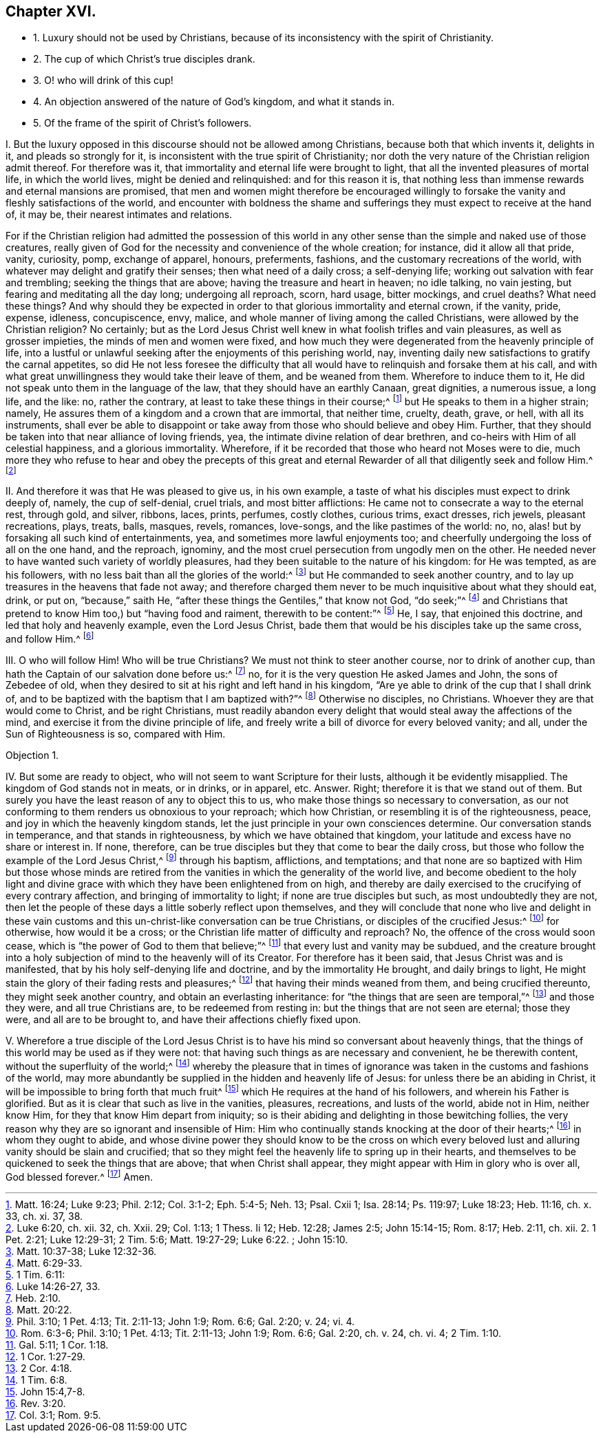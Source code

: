 == Chapter XVI.

[.chapter-synopsis]
* 1+++.+++ Luxury should not be used by Christians, because of its inconsistency with the spirit of Christianity.
* 2+++.+++ The cup of which Christ`'s true disciples drank.
* 3+++.+++ O! who will drink of this cup!
* 4+++.+++ An objection answered of the nature of God`'s kingdom, and what it stands in.
* 5+++.+++ Of the frame of the spirit of Christ`'s followers.

[.numbered-group]
====

[.numbered]
I+++.+++ But the luxury opposed in this discourse should not be allowed among Christians,
because both that which invents it, delights in it, and pleads so strongly for it,
is inconsistent with the true spirit of Christianity;
nor doth the very nature of the Christian religion admit thereof.
For therefore was it, that immortality and eternal life were brought to light,
that all the invented pleasures of mortal life, in which the world lives,
might be denied and relinquished: and for this reason it is,
that nothing less than immense rewards and eternal mansions are promised,
that men and women might therefore be encouraged willingly
to forsake the vanity and fleshly satisfactions of the world,
and encounter with boldness the shame and sufferings
they must expect to receive at the hand of,
it may be, their nearest intimates and relations.

For if the Christian religion had admitted the possession of this world
in any other sense than the simple and naked use of those creatures,
really given of God for the necessity and convenience of the whole creation;
for instance, did it allow all that pride, vanity, curiosity, pomp, exchange of apparel,
honours, preferments, fashions, and the customary recreations of the world,
with whatever may delight and gratify their senses; then what need of a daily cross;
a self-denying life; working out salvation with fear and trembling;
seeking the things that are above; having the treasure and heart in heaven;
no idle talking, no vain jesting, but fearing and meditating all the day long;
undergoing all reproach, scorn, hard usage, bitter mockings, and cruel deaths?
What need these things?
And why should they be expected in order to that glorious immortality and eternal crown,
if the vanity, pride, expense, idleness, concupiscence, envy, malice,
and whole manner of living among the called Christians,
were allowed by the Christian religion?
No certainly;
but as the Lord Jesus Christ well knew in what foolish trifles and vain pleasures,
as well as grosser impieties, the minds of men and women were fixed,
and how much they were degenerated from the heavenly principle of life,
into a lustful or unlawful seeking after the enjoyments of this perishing world, nay,
inventing daily new satisfactions to gratify the carnal appetites,
so did He not less foresee the difficulty that all would
have to relinquish and forsake them at his call,
and with what great unwillingness they would take their leave of them,
and be weaned from them.
Wherefore to induce them to it, He did not speak unto them in the language of the law,
that they should have an earthly Canaan, great dignities, a numerous issue, a long life,
and the like: no, rather the contrary, at least to take these things in their course;^
footnote:[Matt. 16:24; Luke 9:23; Phil. 2:12; Col. 3:1-2; Eph. 5:4-5;
Neh. 13; Psal. Cxii 1; Isa. 28:14; Ps. 119:97; Luke 18:23; Heb. 11:16, ch. x. 33, ch. xi. 37, 38.]
but He speaks to them in a higher strain; namely,
He assures them of a kingdom and a crown that are immortal, that neither time, cruelty,
death, grave, or hell, with all its instruments,
shall ever be able to disappoint or take away from those who should believe and obey Him.
Further, that they should be taken into that near alliance of loving friends, yea,
the intimate divine relation of dear brethren,
and co-heirs with Him of all celestial happiness, and a glorious immortality.
Wherefore, if it be recorded that those who heard not Moses were to die,
much more they who refuse to hear and obey the precepts of this great
and eternal Rewarder of all that diligently seek and follow Him.^
footnote:[Luke 6:20, ch.
xii. 32, ch.
Xxii.
29; Col. 1:13; 1 Thess.
Ii 12; Heb. 12:28; James 2:5; John 15:14-15; Rom. 8:17; Heb. 2:11, ch.
xii. 2. 1 Pet. 2:21; Luke 12:29-31; 2 Tim. 5:6; Matt. 19:27-29; Luke 6:22.
; John 15:10.]

[.numbered]
II. And therefore it was that He was pleased to give us, in his own example,
a taste of what his disciples must expect to drink deeply of, namely,
the cup of self-denial, cruel trials, and most bitter afflictions:
He came not to consecrate a way to the eternal rest, through gold, and silver, ribbons,
laces, prints, perfumes, costly clothes, curious trims, exact dresses, rich jewels,
pleasant recreations, plays, treats, balls, masques, revels, romances, love-songs,
and the like pastimes of the world: no, no,
alas! but by forsaking all such kind of entertainments, yea,
and sometimes more lawful enjoyments too;
and cheerfully undergoing the loss of all on the one hand, and the reproach, ignominy,
and the most cruel persecution from ungodly men on the other.
He needed never to have wanted such variety of worldly pleasures,
had they been suitable to the nature of his kingdom: for He was tempted,
as are his followers, with no less bait than all the glories of the world:^
footnote:[Matt. 10:37-38; Luke 12:32-36.]
but He commanded to seek another country,
and to lay up treasures in the heavens that fade not away;
and therefore charged them never to be much inquisitive about what they should eat,
drink, or put on, "`because,`" saith He,
"`after these things the Gentiles,`" that know not God, "`do seek;`"^
footnote:[Matt. 6:29-33.]
and Christians that pretend to know Him too,) but "`having food and raiment,
therewith to be content:`"^
footnote:[1 Tim. 6:11:]
He, I say, that enjoined this doctrine, and led that holy and heavenly example,
even the Lord Jesus Christ, bade them that would be his disciples take up the same cross,
and follow Him.^
footnote:[Luke 14:26-27, 33.]

[.numbered]
III.
O who will follow Him!
Who will be true Christians?
We must not think to steer another course, nor to drink of another cup,
than hath the Captain of our salvation done before us:^
footnote:[Heb. 2:10.]
no, for it is the very question He asked James and John, the sons of Zebedee of old,
when they desired to sit at his right and left hand in his kingdom,
"`Are ye able to drink of the cup that I shall drink of,
and to be baptized with the baptism that I am baptized with?`"^
footnote:[Matt. 20:22.]
Otherwise no disciples, no Christians.
Whoever they are that would come to Christ, and be right Christians,
must readily abandon every delight that would steal away the affections of the mind,
and exercise it from the divine principle of life,
and freely write a bill of divorce for every beloved vanity; and all,
under the Sun of Righteousness is so, compared with Him.

[.discourse-part]
Objection 1.

[.numbered]
IV. But some are ready to object, who will not seem to want Scripture for their lusts,
although it be evidently misapplied.
The kingdom of God stands not in meats, or in drinks, or in apparel, etc.
Answer.
Right; therefore it is that we stand out of them.
But surely you have the least reason of any to object this to us,
who make those things so necessary to conversation,
as our not conforming to them renders us obnoxious to your reproach; which how Christian,
or resembling it is of the righteousness, peace,
and joy in which the heavenly kingdom stands,
let the just principle in your own consciences determine.
Our conversation stands in temperance, and that stands in righteousness,
by which we have obtained that kingdom,
your latitude and excess have no share or interest in.
If none, therefore, can be true disciples but they that come to bear the daily cross,
but those who follow the example of the Lord Jesus Christ,^
footnote:[Phil. 3:10; 1 Pet. 4:13; Tit. 2:11-13; John 1:9; Rom. 6:6;
Gal. 2:20; v. 24; vi.
4.]
through his baptism, afflictions, and temptations;
and that none are so baptized with Him but those whose minds are retired
from the vanities in which the generality of the world live,
and become obedient to the holy light and divine grace with
which they have been enlightened from on high,
and thereby are daily exercised to the crucifying of every contrary affection,
and bringing of immortality to light; if none are true disciples but such,
as most undoubtedly they are not,
then let the people of these days a little soberly reflect upon themselves,
and they will conclude that none who live and delight in these
vain customs and this un-christ-like conversation can be true Christians,
or disciples of the crucified Jesus:^
footnote:[Rom. 6:3-6; Phil. 3:10; 1 Pet. 4:13; Tit. 2:11-13; John 1:9;
Rom. 6:6; Gal. 2:20, ch. v. 24, ch. vi. 4; 2 Tim. 1:10.]
for otherwise, how would it be a cross;
or the Christian life matter of difficulty and reproach?
No, the offence of the cross would soon cease,
which is "`the power of God to them that believe;`"^
footnote:[Gal. 5:11; 1 Cor. 1:18.]
that every lust and vanity may be subdued,
and the creature brought into a holy subjection of
mind to the heavenly will of its Creator.
For therefore has it been said, that Jesus Christ was and is manifested,
that by his holy self-denying life and doctrine, and by the immortality He brought,
and daily brings to light, He might stain the glory of their fading rests and pleasures;^
footnote:[1 Cor. 1:27-29.]
that having their minds weaned from them, and being crucified thereunto,
they might seek another country, and obtain an everlasting inheritance:
for "`the things that are seen are temporal,`"^
footnote:[2 Cor. 4:18.]
and those they were, and all true Christians are, to be redeemed from resting in:
but the things that are not seen are eternal; those they were,
and all are to be brought to, and have their affections chiefly fixed upon.

[.numbered]
V+++.+++ Wherefore a true disciple of the Lord Jesus Christ is
to have his mind so conversant about heavenly things,
that the things of this world may be used as if they were not:
that having such things as are necessary and convenient, he be therewith content,
without the superfluity of the world;^
footnote:[1 Tim. 6:8.]
whereby the pleasure that in times of ignorance was
taken in the customs and fashions of the world,
may more abundantly be supplied in the hidden and heavenly life of Jesus:
for unless there be an abiding in Christ,
it will be impossible to bring forth that much fruit^
footnote:[John 15:4,7-8.]
which He requires at the hand of his followers, and wherein his Father is glorified.
But as it is clear that such as live in the vanities, pleasures, recreations,
and lusts of the world, abide not in Him, neither know Him,
for they that know Him depart from iniquity;
so is their abiding and delighting in those bewitching follies,
the very reason why they are so ignorant and insensible of Him:
Him who continually stands knocking at the door of their hearts;^
footnote:[Rev. 3:20.]
in whom they ought to abide,
and whose divine power they should know to be the cross on which
every beloved lust and alluring vanity should be slain and crucified;
that so they might feel the heavenly life to spring up in their hearts,
and themselves to be quickened to seek the things that are above;
that when Christ shall appear, they might appear with Him in glory who is over all,
God blessed forever.^
footnote:[Col. 3:1; Rom. 9:5.]
Amen.

====
